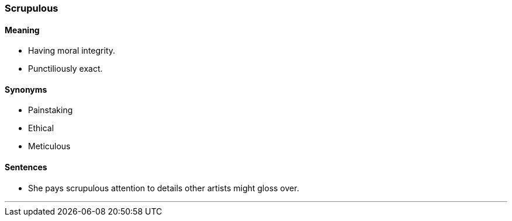 === Scrupulous

==== Meaning

* Having moral integrity.
* Punctiliously exact.

==== Synonyms

* Painstaking
* Ethical
* Meticulous

==== Sentences

* She pays scrupulous attention to details other [.underline]#artists# might gloss over.

'''
